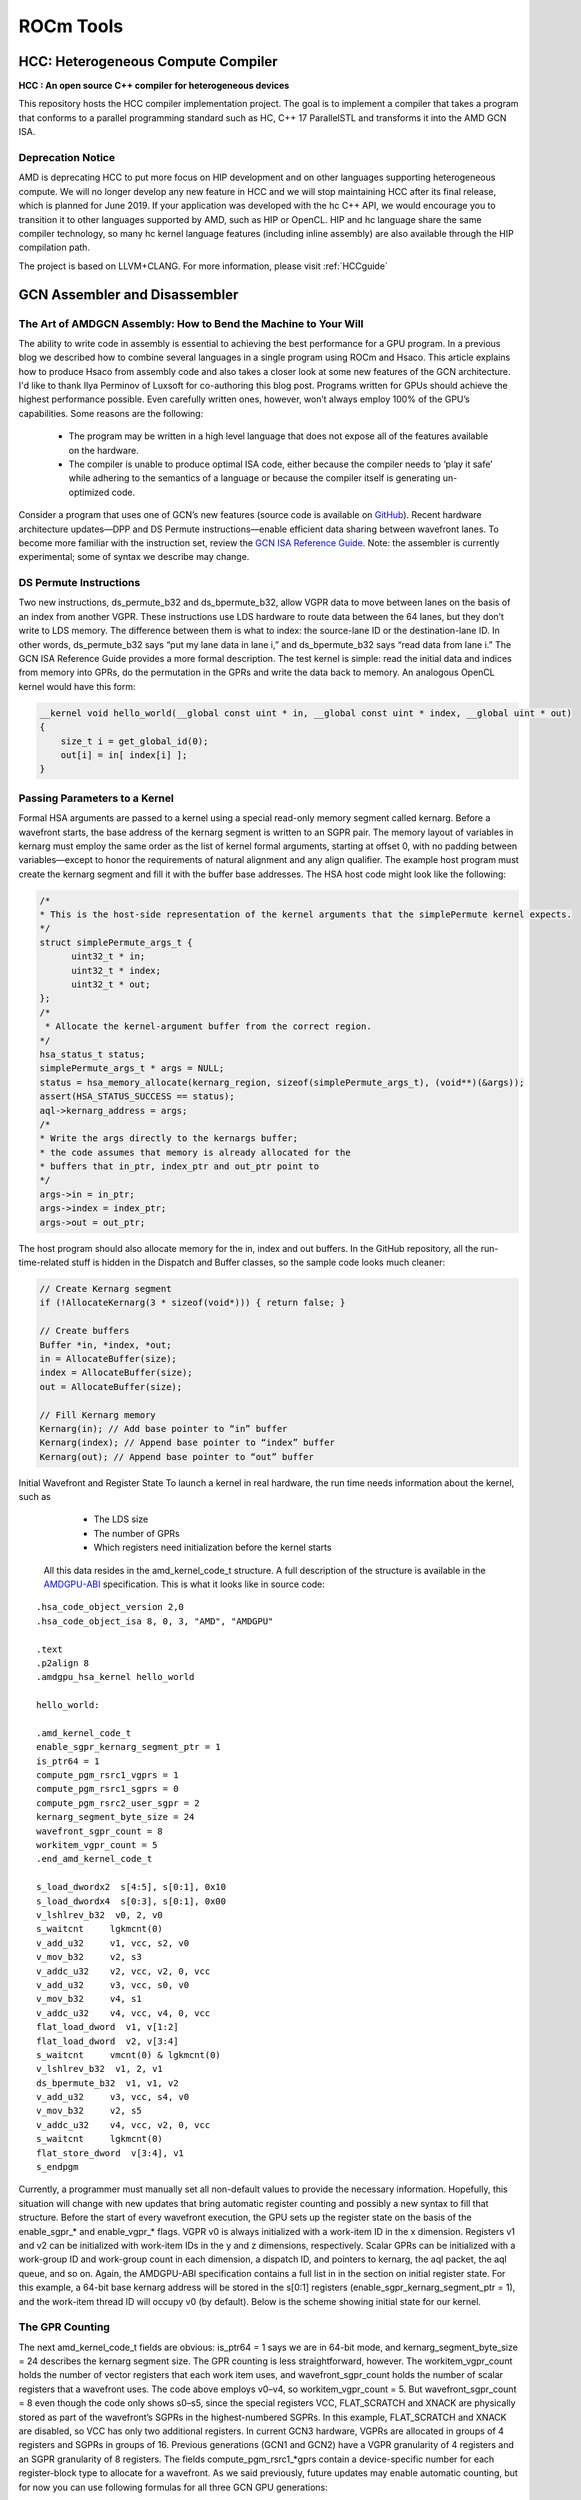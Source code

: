 ﻿
.. _ROCm-Tools:

=====================
ROCm Tools
=====================

HCC: Heterogeneous Compute Compiler
=====================================

**HCC : An open source C++ compiler for heterogeneous devices**

This repository hosts the HCC compiler implementation project. The goal is to implement a compiler that takes a program that conforms to a parallel programming standard such as HC, C++ 17 ParallelSTL and transforms it into the AMD GCN ISA.

Deprecation Notice
*******************

AMD is deprecating HCC to put more focus on HIP development and on other languages supporting heterogeneous compute. We will no longer develop any new feature in HCC and we will stop maintaining HCC after its final release, which is planned for June 2019. If your application was developed with the hc C++ API, we would encourage you to transition it to other languages supported by AMD, such as HIP or OpenCL. HIP and hc language share the same compiler technology, so many hc kernel language features (including inline assembly) are also available through the HIP compilation path.

The project is based on LLVM+CLANG. For more information, please visit :ref:`HCCguide`

GCN Assembler and Disassembler
==============================

The Art of AMDGCN Assembly: How to Bend the Machine to Your Will
*****************************************************************
The ability to write code in assembly is essential to achieving the best performance for a GPU program. In a previous blog we described how to combine several languages in a single program using ROCm and Hsaco. This article explains how to produce Hsaco from assembly code and also takes a closer look at some new features of the GCN architecture. I'd like to thank Ilya Perminov of Luxsoft for co-authoring this blog post. Programs written for GPUs should achieve the highest performance possible. Even carefully written ones, however, won’t always employ 100% of the GPU’s capabilities. Some reasons are the following:

 * The program may be written in a high level language that does not expose all of the features available on the hardware.
 * The compiler is unable to produce optimal ISA code, either because the compiler needs to ‘play it safe’ while adhering to the     	semantics of a language or because the compiler itself is generating un-optimized code.

Consider a program that uses one of GCN’s new features (source code is available on `GitHub <https://github.com/RadeonOpenCompute/LLVM-AMDGPU-Assembler-Extra>`_). Recent hardware architecture updates—DPP and DS Permute instructions—enable efficient data sharing between wavefront lanes. To become more familiar with the instruction set, review the `GCN ISA Reference Guide <https://github.com/olvaffe/gpu-docs/blob/master/amd-open-gpu-docs/AMD_GCN3_Instruction_Set_Architecture.pdf>`_. Note: the assembler is currently experimental; some of syntax we describe may change.

DS Permute Instructions
**************************
Two new instructions, ds_permute_b32 and ds_bpermute_b32, allow VGPR data to move between lanes on the basis of an index from another VGPR. These instructions use LDS hardware to route data between the 64 lanes, but they don’t write to LDS memory. The difference between them is what to index: the source-lane ID or the destination-lane ID. In other words, ds_permute_b32 says “put my lane data in lane i,” and ds_bpermute_b32 says “read data from lane i.” The GCN ISA Reference Guide provides a more formal description. The test kernel is simple: read the initial data and indices from memory into GPRs, do the permutation in the GPRs and write the data back to memory. An analogous OpenCL kernel would have this form:

.. code:: cpp

  __kernel void hello_world(__global const uint * in, __global const uint * index, __global uint * out)
  {
      size_t i = get_global_id(0);
      out[i] = in[ index[i] ];
  }

Passing Parameters to a Kernel
*******************************
Formal HSA arguments are passed to a kernel using a special read-only memory segment called kernarg. Before a wavefront starts, the base address of the kernarg segment is written to an SGPR pair. The memory layout of variables in kernarg must employ the same order as the list of kernel formal arguments, starting at offset 0, with no padding between variables—except to honor the requirements of natural alignment and any align qualifier. The example host program must create the kernarg segment and fill it with the buffer base addresses. The HSA host code might look like the following:

.. code:: cpp

  /*
  * This is the host-side representation of the kernel arguments that the simplePermute kernel expects.
  */
  struct simplePermute_args_t {
	uint32_t * in;
	uint32_t * index;
	uint32_t * out;
  };
  /*
   * Allocate the kernel-argument buffer from the correct region.
  */
  hsa_status_t status;
  simplePermute_args_t * args = NULL;
  status = hsa_memory_allocate(kernarg_region, sizeof(simplePermute_args_t), (void**)(&args));
  assert(HSA_STATUS_SUCCESS == status);
  aql->kernarg_address = args;
  /*
  * Write the args directly to the kernargs buffer;
  * the code assumes that memory is already allocated for the
  * buffers that in_ptr, index_ptr and out_ptr point to
  */
  args->in = in_ptr;
  args->index = index_ptr;
  args->out = out_ptr;

The host program should also allocate memory for the in, index and out buffers. In the GitHub repository, all the run-time-related  stuff is hidden in the Dispatch and Buffer classes, so the sample code looks much cleaner:

.. code:: cpp

  // Create Kernarg segment
  if (!AllocateKernarg(3 * sizeof(void*))) { return false; }

  // Create buffers
  Buffer *in, *index, *out;
  in = AllocateBuffer(size);
  index = AllocateBuffer(size);
  out = AllocateBuffer(size);

  // Fill Kernarg memory
  Kernarg(in); // Add base pointer to “in” buffer
  Kernarg(index); // Append base pointer to “index” buffer
  Kernarg(out); // Append base pointer to “out” buffer

Initial Wavefront and Register State To launch a kernel in real hardware, the run time needs information about the kernel, such as

   * The LDS size
   * The number of GPRs
   * Which registers need initialization before the kernel starts

  All this data resides in the amd_kernel_code_t structure. A full description of the structure is available in the `AMDGPU-ABI <http://rocm-documentation.readthedocs.io/en/latest/ROCm_Compiler_SDK/ROCm-Codeobj-format.html?highlight=finalizer>`_       	specification. This is what it looks like in source code:

::

   .hsa_code_object_version 2,0
   .hsa_code_object_isa 8, 0, 3, "AMD", "AMDGPU"

   .text
   .p2align 8
   .amdgpu_hsa_kernel hello_world

   hello_world:

   .amd_kernel_code_t
   enable_sgpr_kernarg_segment_ptr = 1
   is_ptr64 = 1
   compute_pgm_rsrc1_vgprs = 1
   compute_pgm_rsrc1_sgprs = 0
   compute_pgm_rsrc2_user_sgpr = 2
   kernarg_segment_byte_size = 24
   wavefront_sgpr_count = 8
   workitem_vgpr_count = 5
   .end_amd_kernel_code_t

   s_load_dwordx2  s[4:5], s[0:1], 0x10
   s_load_dwordx4  s[0:3], s[0:1], 0x00
   v_lshlrev_b32  v0, 2, v0
   s_waitcnt     lgkmcnt(0)
   v_add_u32     v1, vcc, s2, v0
   v_mov_b32     v2, s3
   v_addc_u32    v2, vcc, v2, 0, vcc
   v_add_u32     v3, vcc, s0, v0
   v_mov_b32     v4, s1
   v_addc_u32    v4, vcc, v4, 0, vcc
   flat_load_dword  v1, v[1:2]
   flat_load_dword  v2, v[3:4]
   s_waitcnt     vmcnt(0) & lgkmcnt(0)
   v_lshlrev_b32  v1, 2, v1
   ds_bpermute_b32  v1, v1, v2
   v_add_u32     v3, vcc, s4, v0
   v_mov_b32     v2, s5
   v_addc_u32    v4, vcc, v2, 0, vcc
   s_waitcnt     lgkmcnt(0)
   flat_store_dword  v[3:4], v1
   s_endpgm

Currently, a programmer must manually set all non-default values to provide the necessary information. Hopefully, this situation will change with new updates that bring automatic register counting and possibly a new syntax to fill that structure. Before the start of every wavefront execution, the GPU sets up the register state on the basis of the enable_sgpr_* and enable_vgpr_* flags. VGPR v0 is always initialized with a work-item ID in the x dimension. Registers v1 and v2 can be initialized with work-item IDs in the y and z dimensions, respectively. Scalar GPRs can be initialized with a work-group ID and work-group count in each dimension, a dispatch ID, and pointers to kernarg, the aql packet, the aql queue, and so on. Again, the AMDGPU-ABI specification contains a full list in in the section on initial register state. For this example, a 64-bit base kernarg address will be stored in the s[0:1] registers (enable_sgpr_kernarg_segment_ptr = 1), and the work-item thread ID will occupy v0 (by default). Below is the scheme showing initial state for our kernel. 


.. image:: initial_state-768x387.png


The GPR Counting
******************
The next amd_kernel_code_t fields are obvious: is_ptr64 = 1 says we are in 64-bit mode, and kernarg_segment_byte_size = 24 describes the kernarg segment size. The GPR counting is less straightforward, however. The workitem_vgpr_count holds the number of vector registers that each work item uses, and wavefront_sgpr_count holds the number of scalar registers that a wavefront uses. The code above employs v0–v4, so workitem_vgpr_count = 5. But wavefront_sgpr_count = 8 even though the code only shows s0–s5, since the special registers VCC, FLAT_SCRATCH and XNACK are physically stored as part of the wavefront’s SGPRs in the highest-numbered SGPRs. In this example, FLAT_SCRATCH and XNACK are disabled, so VCC has only two additional registers. In current GCN3 hardware, VGPRs are allocated in groups of 4 registers and SGPRs in groups of 16. Previous generations (GCN1 and GCN2) have a VGPR granularity of 4 registers and an SGPR granularity of 8 registers. The fields compute_pgm_rsrc1_*gprs contain a device-specific number for each register-block type to allocate for a wavefront. As we said previously, future updates may enable automatic counting, but for now you can use following formulas for all three GCN GPU generations:

::

  compute_pgm_rsrc1_vgprs = (workitem_vgpr_count-1)/4

  compute_pgm_rsrc1_sgprs = (wavefront_sgpr_count-1)/8

Now consider the corresponding assembly:

::

  // initial state:
  //   s[0:1] - kernarg base address
  //   v0 - workitem id

  s_load_dwordx2  s[4:5], s[0:1], 0x10  // load out_ptr into s[4:5] from kernarg
  s_load_dwordx4  s[0:3], s[0:1], 0x00  // load in_ptr into s[0:1] and index_ptr into s[2:3] from kernarg
  v_lshlrev_b32  v0, 2, v0              // v0 *= 4;
  s_waitcnt     lgkmcnt(0)              // wait for memory reads to finish

  // compute address of corresponding element of index buffer
  // i.e. v[1:2] = &index[workitem_id]
  v_add_u32     v1, vcc, s2, v0
  v_mov_b32     v2, s3
  v_addc_u32    v2, vcc, v2, 0, vcc

  // compute address of corresponding element of in buffer
  // i.e. v[3:4] = &in[workitem_id]
  v_add_u32     v3, vcc, s0, v0
  v_mov_b32     v4, s1
  v_addc_u32    v4, vcc, v4, 0, vcc

  flat_load_dword  v1, v[1:2] // load index[workitem_id] into v1
  flat_load_dword  v2, v[3:4] // load in[workitem_id] into v2
  s_waitcnt     vmcnt(0) & lgkmcnt(0) // wait for memory reads to finish

  // v1 *= 4; ds_bpermute_b32 uses byte offset and registers are dwords
  v_lshlrev_b32  v1, 2, v1

  // perform permutation
  // temp[thread_id] = v2
  // v1 = temp[v1]
  // effectively we got v1 = in[index[thread_id]]
  ds_bpermute_b32  v1, v1, v2

  // compute address of corresponding element of out buffer
  // i.e. v[3:4] = &out[workitem_id]
  v_add_u32     v3, vcc, s4, v0
  v_mov_b32     v2, s5
  v_addc_u32    v4, vcc, v2, 0, vcc

  s_waitcnt     lgkmcnt(0) // wait for permutation to finish

  // store final value in out buffer, i.e. out[workitem_id] = v1
  flat_store_dword  v[3:4], v1

  s_endpgm

Compiling GCN ASM Kernel Into Hsaco
**************************************
The next step is to produce a Hsaco from the ASM source. LLVM has added support for the AMDGCN assembler, so you can use Clang to do all the necessary magic:

.. code:: sh

  clang -x assembler -target amdgcn--amdhsa -mcpu=fiji -c -o test.o asm_source.s

  clang -target amdgcn--amdhsa test.o -o test.co

The first command assembles an object file from the assembly source, and the second one links everything (you could have multiple source files) into a Hsaco. Now, you can load and run kernels from that Hsaco in a program. The `GitHub examples <https://github.com/RadeonOpenCompute/LLVM-AMDGPU-Assembler-Extra>`_ use Cmake to automatically compile ASM sources. In a future post we will cover DPP, another GCN cross-lane feature that allows vector instructions to grab operands from a neighboring lane.



GCN Assembler Tools
====================

Overview
********
This repository contains the following useful items related to AMDGPU ISA assembler:

   * amdphdrs: utility to convert ELF produced by llvm-mc into AMD Code Object (v1)
   * examples/asm-kernel: example of AMDGPU kernel code
   * examples/gfx8/ds_bpermute: transfer data between lanes in a wavefront with ds_bpermute_b32
   * examples/gfx8/dpp_reduce: calculate prefix sum in a wavefront with DPP instructions
   * examples/gfx8/s_memrealtime: use s_memrealtime instruction to create a delay
   * examples/gfx8/s_memrealtime_inline: inline assembly in OpenCL kernel version of s_memrealtime
   * examples/api/assemble: use LLVM API to assemble a kernel
   * examples/api/disassemble: use LLVM API to disassemble a stream of instructions
   * bin/sp3_to_mc.pl: script to convert some AMD sp3 legacy assembler syntax into LLVM MC
   * examples/sp3: examples of sp3 convertable code

At the time of this writing (February 2016), LLVM trunk build and latest ROCR runtime is needed.

LLVM trunk (May or later) now uses lld as linker and produces AMD Code Object (v2).

Building
*********
Top-level CMakeLists.txt is provided to build everything included. The following CMake variables should be set:

   * HSA_DIR (default /opt/hsa/bin): path to ROCR Runtime
   * LLVM_DIR: path to LLVM build directory

To build everything, create build directory and run cmake and make:

.. code:: sh

  mkdir build
  cd build
  cmake -DLLVM_DIR=/srv/git/llvm.git/build ..
  make

Examples that require clang will only be built if clang is built as part of llvm.

Use cases
**********
**Assembling to code object with llvm-mc from command line**

The following llvm-mc command line produces ELF object asm.o from assembly source asm.s:

.. code:: sh

  llvm-mc -arch=amdgcn -mcpu=fiji -filetype=obj -o asm.o asm.s

**Assembling to raw instruction stream with llvm-mc from command line**

It is possible to extract contents of .text section after assembling to code object:

.. code:: sh

  llvm-mc -arch=amdgcn -mcpu=fiji -filetype=obj -o asm.o asm.s
  objdump -h asm.o | grep .text | awk '{print "dd if='asm.o' of='asm' bs=1 count=$[0x" $3 "] skip=$[0x" $6 "]"}' | bash

**Disassembling code object from command line**

The following command line may be used to dump contents of code object:

.. code:: sh

  llvm-objdump -disassemble -mcpu=fiji asm.o

This includes text disassembly of .text section.

**Disassembling raw instruction stream from command line**

The following command line may be used to disassemble raw instruction stream (without ELF structure):

.. code:: sh

  hexdump -v -e '/1 "0x%02X "' asm | llvm-mc -arch=amdgcn -mcpu=fiji -disassemble

Here, hexdump is used to display contents of file in hexadecimal (0x.. form) which is then consumed by llvm-mc.

Assembling source into code object using LLVM API
**************************************************
Refer to examples/api/assemble.

Disassembling instruction stream using LLVM API
**************************************************
Refer to examples/api/disassemble.

**Using amdphdrs**

Note that normally standard lld and Code Object version 2 should be used which is closer to standard ELF format.

amdphdrs (now obsolete) is complimentary utility that can be used to produce AMDGPU Code Object version 1.
For example, given assembly source in asm.s, the following will assemble it and link using amdphdrs:

.. code:: sh

  llvm-mc -arch=amdgcn -mcpu=fiji -filetype=obj -o asm.o asm.s
  andphdrs asm.o asm.co

Differences between LLVM AMDGPU Assembler and AMD SP3 assembler
****************************************************************
**Macro support**

SP3 supports proprietary set of macros/tools. sp3_to_mc.pl script attempts to translate them into GAS syntax understood by llvm-mc.
flat_atomic_cmpswap instruction has 32-bit destination

LLVM AMDGPU:

::

  flat_atomic_cmpswap v7, v[9:10], v[7:8]

SP3:

::

  flat_atomic_cmpswap v[7:8], v[9:10], v[7:8]

Atomic instructions that return value should have glc flag explicitly

LLVM AMDGPU:

::

  flat_atomic_swap_x2 v[0:1], v[0:1], v[2:3] glc

SP3:

::

  flat_atomic_swap_x2 v[0:1], v[0:1], v[2:3]

References
***********
   *  `LLVM Use Guide for AMDGPU Back-End <http://llvm.org/docs/AMDGPUUsage.html>`_
   *  AMD ISA Documents
       *  `AMD GCN3 Instruction Set Architecture (2016) <http://developer.amd.com/wordpress/media/2013/12/AMD_GCN3_Instruction_Set_Architecture_rev1.1.pdf>`_
       *  `AMD_Southern_Islands_Instruction_Set_Architecture <https://developer.amd.com/wordpress/media/2012/12/AMD_Southern_Islands_Instruction_Set_Architecture.pdf>`_

rocprof
=======

1. Overview
***********

| The rocProf is a command line tool implemented on the top of
  rocProfiler and rocTracer APIs. Source code for rocProf may be found
  here: GitHub:
  `https://github.com/ROCm-Developer-Tools/rocprofiler/blob/amd-master/bin/rocprof <https://github.com/ROCm-Developer-Tools/rocprofiler/blob/amd-master/bin/rocprof>`__
| This command line tool is implemented as a script which is setting up
  the environment for attaching the profiler and then run the provided
  application command line. The tool uses two profiling plugins loaded
  by ROC runtime and based on rocProfiler and rocTracer for collecting
  metrics/counters, HW traces and runtime API/activity traces. The tool
  consumes an input XML or text file with counters list or trace
  parameters and provides output profiling data and statistics in
  various formats as text, CSV and JSON traces. Google Chrome tracing
  can be used to visualize the JSON traces with runtime API/activity
  timelines and per kernel counters data.

2. Profiling Modes
******************

‘rocprof’ can be used for GPU profiling using HW counters and
application tracing

2.1. GPU profiling
******************

GPU profiling is controlled with input file which defines a list of
metrics/counters and a profiling scope. An input file is provided using
option ‘-i ’. Output CSV file with a line per submitted kernel is
generated. Each line has kernel name, kernel parameters and counter
values. By option ‘—stats’ the kernel execution stats can be generated
in CSV format. Currently profiling has limitation of serializing
submitted kernels. An example of input file:

::

      # Perf counters group 1
      pmc : Wavefronts VALUInsts SALUInsts SFetchInsts
      # Perf counters group 2
      pmc : TCC_HIT[0], TCC_MISS[0]
      # Filter by dispatches range, GPU index and kernel names
      # supported range formats: "3:9", "3:", "3"
      range: 1 : 4
      gpu: 0 1 2 3
      kernel: simple Pass1 simpleConvolutionPass2

An example of profiling command line for ‘MatrixTranspose’ application

::

   $ rocprof -i input.txt MatrixTranspose
   RPL: on '191018_011134' from '/…./rocprofiler_pkg' in '/…./MatrixTranspose'
   RPL: profiling '"./MatrixTranspose"'
   RPL: input file 'input.txt'
   RPL: output dir '/tmp/rpl_data_191018_011134_9695'
   RPL: result dir '/tmp/rpl_data_191018_011134_9695/input0_results_191018_011134'
   ROCProfiler: rc-file '/…./rpl_rc.xml'
   ROCProfiler: input from "/tmp/rpl_data_191018_011134_9695/input0.xml"
     gpu_index =
     kernel =
     range =
     4 metrics
       L2CacheHit, VFetchInsts, VWriteInsts, MemUnitStalled
     0 traces
   Device name Ellesmere [Radeon RX 470/480/570/570X/580/580X]
   PASSED!

   ROCPRofiler: 1 contexts collected, output directory /tmp/rpl_data_191018_011134_9695/input0_results_191018_011134
   RPL: '/…./MatrixTranspose/input.csv' is generated

**2.1.1. Counters and metrics**

There are two profiling features, metrics and traces. Hardware
performance counters are treated as the basic metrics and the formulas
can be defined for derived metrics. Counters and metrics can be
dynamically configured using XML configuration files with counters and
metrics tables:

 - Counters table entry, basic metric: counter name, block name, event
   id
 - Derived metrics table entry: metric name, an expression for
   calculation the metric from the counters

Metrics XML File Example:

::

   <gfx8>
       <metric name=L1_CYCLES_COUNTER block=L1 event=0 descr=”L1 cache cycles”></metric>
       <metric name=L1_MISS_COUNTER block=L1 event=33 descr=”L1 cache misses”></metric>
       . . .
   </gfx8>

   <gfx9>
       . . .
   </gfx9>

   <global>
     <metric
       name=L1_MISS_RATIO
       expr=L1_CYCLES_COUNT/L1_MISS_COUNTER
       descry=”L1 miss rate metric”
     ></metric>
   </global>

**2.1.1.1. Metrics query**

Available counters and metrics can be queried by options ‘—list-basic’
for counters and ‘—list-derived’ for derived metrics. The output for
counters indicates number of block instances and number of block counter
registers. The output for derived metrics prints the metrics
expressions. Examples:

::

   $ rocprof --list-basic
   RPL: on '191018_014450' from '/opt/rocm/rocprofiler' in '/…./MatrixTranspose'
   ROCProfiler: rc-file '/…./rpl_rc.xml'
   Basic HW counters:
     gpu-agent0 : GRBM_COUNT : Tie High - Count Number of Clocks
         block GRBM has 2 counters
     gpu-agent0 : GRBM_GUI_ACTIVE : The GUI is Active
         block GRBM has 2 counters
         . . .
     gpu-agent0 : TCC_HIT[0-15] : Number of cache hits.
         block TCC has 4 counters
     gpu-agent0 : TCC_MISS[0-15] : Number of cache misses. UC reads count as misses.
         block TCC has 4 counters
         . . .

   $ rocprof --list-derived
   RPL: on '191018_015911' from '/opt/rocm/rocprofiler' in '/home/evgeny/work/BUILD/0_MatrixTranspose'
   ROCProfiler: rc-file '/home/evgeny/rpl_rc.xml'
   Derived metrics:
     gpu-agent0 : TCC_HIT_sum : Number of cache hits. Sum over TCC instances.
         TCC_HIT_sum = sum(TCC_HIT,16)
     gpu-agent0 : TCC_MISS_sum : Number of cache misses. Sum over TCC instances.
         TCC_MISS_sum = sum(TCC_MISS,16)
     gpu-agent0 : TCC_MC_RDREQ_sum : Number of 32-byte reads. Sum over TCC instaces.
         TCC_MC_RDREQ_sum = sum(TCC_MC_RDREQ,16)
       . . .

**2.1.1.2. Metrics collecting**

Counters and metrics accumulated per kernel can be collected using input
file with a list of metrics, see an example in 2.1. Currently profiling
has limitation of serializing submitted kernels. The number of counters
which can be dumped by one run is limited by GPU HW by number of counter
registers per block. The number of counters can be different for
different blocks and can be queried, see 2.1.1.1.

**2.1.1.2.1. Blocks instancing**

GPU blocks are implemented as several identical instances. To dump
counters of specific instance square brackets can be used, see an
example in 2.1. The number of block instances can be queried, see
2.1.1.1.

**2.1.1.2.2. HW limitations**

The number of counters which can be dumped by one run is limited by GPU
HW by number of counter registers per block. The number of counters can
be different for different blocks and can be queried, see 2.1.1.1.

 - Metrics groups

To dump a list of metrics exceeding HW limitations the metrics list can
be split on groups. The tool supports automatic splitting on optimal
metric groups:

::

   $ rocprof -i input.txt ./MatrixTranspose
   RPL: on '191018_032645' from '/opt/rocm/rocprofiler' in '/…./MatrixTranspose'
   RPL: profiling './MatrixTranspose'
   RPL: input file 'input.txt'
   RPL: output dir '/tmp/rpl_data_191018_032645_12106'
   RPL: result dir '/tmp/rpl_data_191018_032645_12106/input0_results_191018_032645'
   ROCProfiler: rc-file '/…./rpl_rc.xml'
   ROCProfiler: input from "/tmp/rpl_data_191018_032645_12106/input0.xml"
     gpu_index =
     kernel =
     range =
     20 metrics
       Wavefronts, VALUInsts, SALUInsts, SFetchInsts, FlatVMemInsts, LDSInsts, FlatLDSInsts, GDSInsts, VALUUtilization, FetchSize, WriteSize, L2CacheHit, VWriteInsts, GPUBusy, VALUBusy, SALUBusy, MemUnitStalled, WriteUnitStalled, LDSBankConflict, MemUnitBusy
     0 traces
   Device name Ellesmere [Radeon RX 470/480/570/570X/580/580X]

   Input metrics out of HW limit. Proposed metrics group set:
    group1: L2CacheHit VWriteInsts MemUnitStalled WriteUnitStalled MemUnitBusy FetchSize FlatVMemInsts LDSInsts VALUInsts SALUInsts SFetchInsts FlatLDSInsts GPUBusy Wavefronts
    group2: WriteSize GDSInsts VALUUtilization VALUBusy SALUBusy LDSBankConflict

   ERROR: rocprofiler_open(), Construct(), Metrics list exceeds HW limits

   Aborted (core dumped)
   Error found, profiling aborted.

________________________________

 - Collecting with multiple runs

To collect several metric groups a full application replay is used by
defining several ‘pmc:’ lines in the input file, see 2.1.


2.2. Application tracing
************************

Supported application tracing includes runtime API and GPU activity
tracing’ Supported runtimes are: ROCr (HSA API) and HIP Supported GPU
activity: kernel execution, async memory copy, barrier packets. The
trace is generated in JSON format compatible with Chrome tracing. The
trace consists of several sections with timelines for API trace per
thread and GPU activity. The timelines events show event name and
parameters. Supported options: ‘—hsa-trace’, ‘—hip-trace’, ‘—sys-trace’,
where ‘sys trace’ is for HIP and HSA combined trace.

**2.2.1. HIP runtime trace**

The trace is generated by option ‘—hip-trace’ and includes HIP API
timelines and GPU activity at the runtime level.

**2.2.2. ROCr runtime trace**

The trace is generated by option ‘—hsa-trace’ and includes ROCr API
timelines and GPU activity at AQL queue level. Also, can provide
counters per kernel.

**2.2.3. KFD driver trace**

Is planned to include Thunk API trace and memory allocations/migration
tracing.

**2.2.4. Code annotation**

Support for application code annotation. Start/stop API is supported to
programmatically control the profiling. A ‘roctx’ library provides
annotation API. Annotation is visualized in JSON trace as a separate
"Markers and Ranges" timeline section.

**2.2.4.1. Start/stop API**

::

   // Tracing start API
   void roctracer_start();

   // Tracing stop API
   void roctracer_stop();

**2.2.4.2. rocTX basic markers API**

::

   // A marker created by given ASCII message
   void roctxMark(const char* message);

   // Returns the 0 based level of a nested range being started by given message associated to this range.
   // A negative value is returned on the error.
   int roctxRangePush(const char* message);

   // Marks the end of a nested range.
   // Returns the 0 based level the range.
   // A negative value is returned on the error.
   int roctxRangePop();

**2.3. Multiple GPUs profiling**

The profiler supports multiple GPU’s profiling and provide GPI id for
counters and kernels data in CSV output file. Also, GPU id is indicating
for respective GPU activity timeline in JSON trace.

3. Profiling control
********************

Profiling can be controlled by specifying a profiling scope, by
filtering trace events and specifying interesting time intervals.

3.1. Profiling scope
********************

Counters profiling scope can be specified by GPU id list, kernel name
substrings list and dispatch range. Supported range formats examples:
"3:9", "3:", "3". You can see an example of input file in 2.1.

3.2. Tracing control
********************

Tracing can be filtered by events names using profiler input file and by
enabling interesting time intervals by command line option.

**3.2.1. Filtering traced APIs**

A list of traced API names can be specified in profiler input file. An
example of input file line for ROCr runtime trace (HAS API): hsa:
hsa_queue_create hsa_amd_memory_pool_allocate

**3.2.2. Tracing time period**

Trace can be dumped periodically with initial delay, dumping period
length and rate:

::

   --trace-period <dealy:length:rate>

3.3. Concurrent kernels
***********************

Currently concurrent kernels profiling is not supported which is a
planned feature. Kernels are serialized.

3.4. Multi-processes profiling
******************************

Multi-processes profiling is not currently supported.

3.5. Errors logging
*******************

Profiler errors are logged to global logs:

::

   /tmp/aql_profile_log.txt
   /tmp/rocprofiler_log.txt
   /tmp/roctracer_log.txt

4. 3rd party visualization tools
********************************

‘rocprof’ is producing JSON trace compatible with Chrome Tracing, which
is an internal trace visualization tool in Google Chrome.

4.1. Chrome tracing
*******************

Good review can be found by the link:
`https://aras-p.info/blog/2017/01/23/Chrome-Tracing-as-Profiler-Frontend/ <https://aras-p.info/blog/2017/01/23/Chrome-Tracing-as-Profiler-Frontend/>`__

5. Command line options
***********************

The command line options can be printed with option ‘-h’:

::

   $ rocprof -h
   RPL: on '191018_023018' from '/opt/rocm/rocprofiler' in '/…./MatrixTranspose'
   ROCm Profiling Library (RPL) run script, a part of ROCprofiler library package.
   Full path: /opt/rocm/rocprofiler/bin/rocprof
   Metrics definition: /opt/rocm/rocprofiler/lib/metrics.xml

   Usage:
     rocprof [-h] [--list-basic] [--list-derived] [-i <input .txt/.xml file>] [-o <output CSV file>] <app command line>

   Options:
     -h - this help
     --verbose - verbose mode, dumping all base counters used in the input metrics
     --list-basic - to print the list of basic HW counters
     --list-derived - to print the list of derived metrics with formulas

     -i <.txt|.xml file> - input file
         Input file .txt format, automatically rerun application for every pmc line:

           # Perf counters group 1
           pmc : Wavefronts VALUInsts SALUInsts SFetchInsts FlatVMemInsts LDSInsts FlatLDSInsts GDSInsts VALUUtilization FetchSize
           # Perf counters group 2
           pmc : WriteSize L2CacheHit
           # Filter by dispatches range, GPU index and kernel names
           # supported range formats: "3:9", "3:", "3"
           range: 1 : 4
           gpu: 0 1 2 3
           kernel: simple Pass1 simpleConvolutionPass2

         Input file .xml format, for single profiling run:

           # Metrics list definition, also the form "<block-name>:<event-id>" can be used
           # All defined metrics can be found in the 'metrics.xml'
           # There are basic metrics for raw HW counters and high-level metrics for derived counters
           <metric name=SQ:4,SQ_WAVES,VFetchInsts
           ></metric>

           # Filter by dispatches range, GPU index and kernel names
           <metric
             # range formats: "3:9", "3:", "3"
             range=""
             # list of gpu indexes "0,1,2,3"
             gpu_index=""
             # list of matched sub-strings "Simple1,Conv1,SimpleConvolution"
             kernel=""
           ></metric>

     -o <output file> - output CSV file [<input file base>.csv]
     -d <data directory> - directory where profiler store profiling data including traces [/tmp]
         The data directory is renoving autonatically if the directory is matching the temporary one, which is the default.
     -t <temporary directory> - to change the temporary directory [/tmp]
         By changing the temporary directory you can prevent removing the profiling data from /tmp or enable removing from not '/tmp' directory.

     --basenames <on|off> - to turn on/off truncating of the kernel full function names till the base ones [off]
     --timestamp <on|off> - to turn on/off the kernel disoatches timestamps, dispatch/begin/end/complete [off]
     --ctx-wait <on|off> - to wait for outstanding contexts on profiler exit [on]
     --ctx-limit <max number> - maximum number of outstanding contexts [0 - unlimited]
     --heartbeat <rate sec> - to print progress heartbeats [0 - disabled]

     --stats - generating kernel execution stats, file <output name>.stats.csv
     --hsa-trace - to trace HSA, generates API execution stats and JSON file chrome-tracing compatible
     --hip-trace - to trace HIP, generates API execution stats and JSON file chrome-tracing compatible
     --sys-trace - to trace HIP/HSA APIs and GPU activity, generates stats and JSON trace chrome-tracing compatible
       Generated files: <output name>.hsa_stats.txt <output name>.json
       Traced API list can be set by input .txt or .xml files.
       Input .txt:
         hsa: hsa_queue_create hsa_amd_memory_pool_allocate
       Input .xml:
         <trace name="HSA">
           <parameters list="hsa_queue_create, hsa_amd_memory_pool_allocate">
           </parameters>
         </trace>

     --trace-period <dealy:length:rate> - to enable trace with initial delay, with periodic sample length and rate
       Supported time formats: <number(m|s|ms|us)>

   Configuration file:
     You can set your parameters defaults preferences in the configuration file 'rpl_rc.xml'. The search path sequence: .:/home/evgeny:<package path>
     First the configuration file is looking in the current directory, then in your home, and then in the package directory.
     Configurable options: 'basenames', 'timestamp', 'ctx-limit', 'heartbeat'.
     An example of 'rpl_rc.xml':
       <defaults
         basenames=off
         timestamp=off
         ctx-limit=0
         heartbeat=0
       ></defaults> 

6. Publicly available counters and metrics
******************************************

The following counters are publicly available for commercially available
VEGA10/20 GPUs.

Counters:

::

   •   GRBM_COUNT : Tie High - Count Number of Clocks
   •   GRBM_GUI_ACTIVE : The GUI is Active
   •   SQ_WAVES : Count number of waves sent to SQs. (per-simd, emulated, global)
   •   SQ_INSTS_VALU : Number of VALU instructions issued. (per-simd, emulated)
   •   SQ_INSTS_VMEM_WR : Number of VMEM write instructions issued (including FLAT). (per-simd, emulated)
   •   SQ_INSTS_VMEM_RD : Number of VMEM read instructions issued (including FLAT). (per-simd, emulated)
   •   SQ_INSTS_SALU : Number of SALU instructions issued. (per-simd, emulated)
   •   SQ_INSTS_SMEM : Number of SMEM instructions issued. (per-simd, emulated)
   •   SQ_INSTS_FLAT : Number of FLAT instructions issued. (per-simd, emulated)
   •   SQ_INSTS_FLAT_LDS_ONLY : Number of FLAT instructions issued that read/wrote only from/to LDS (only works if EARLY_TA_DONE is enabled). (per-simd, emulated)
   •   SQ_INSTS_LDS : Number of LDS instructions issued (including FLAT). (per-simd, emulated)
   •   SQ_INSTS_GDS : Number of GDS instructions issued. (per-simd, emulated)
   •   SQ_WAIT_INST_LDS : Number of wave-cycles spent waiting for LDS instruction issue. In units of 4 cycles. (per-simd, nondeterministic)
   •   SQ_ACTIVE_INST_VALU : regspec 71? Number of cycles the SQ instruction arbiter is working on a VALU instruction. (per-simd, nondeterministic)
   •   SQ_INST_CYCLES_SALU : Number of cycles needed to execute non-memory read scalar operations. (per-simd, emulated)
   •   SQ_THREAD_CYCLES_VALU : Number of thread-cycles used to execute VALU operations (similar to INST_CYCLES_VALU but multiplied by # of active threads). (per-simd)
   •   SQ_LDS_BANK_CONFLICT : Number of cycles LDS is stalled by bank conflicts. (emulated)
   •   TA_TA_BUSY[0-15] : TA block is busy. Perf_Windowing not supported for this counter.
   •   TA_FLAT_READ_WAVEFRONTS[0-15] : Number of flat opcode reads processed by the TA.
   •   TA_FLAT_WRITE_WAVEFRONTS[0-15] : Number of flat opcode writes processed by the TA.
   •   TCC_HIT[0-15] : Number of cache hits.
   •   TCC_MISS[0-15] : Number of cache misses. UC reads count as misses.
   •   TCC_EA_WRREQ[0-15] : Number of transactions (either 32-byte or 64-byte) going over the TC_EA_wrreq interface. Atomics may travel over the same interface and are generally classified as write requests. This does not include probe commands.
   •   TCC_EA_WRREQ_64B[0-15] : Number of 64-byte transactions going (64-byte write or CMPSWAP) over the TC_EA_wrreq interface.
   •   TCC_EA_WRREQ_STALL[0-15] : Number of cycles a write request was stalled.
   •   TCC_EA_RDREQ[0-15] : Number of TCC/EA read requests (either 32-byte or 64-byte)
   •   TCC_EA_RDREQ_32B[0-15] : Number of 32-byte TCC/EA read requests
   •   TCP_TCP_TA_DATA_STALL_CYCLES[0-15] : TCP stalls TA data interface. Now Windowed.

The following derived metrics have been defined and the profiler metrics
XML specification can be found at:
`https://github.com/ROCm-Developer-Tools/rocprofiler/blob/amd-master/test/tool/metrics.xml <https://github.com/ROCm-Developer-Tools/rocprofiler/blob/amd-master/test/tool/metrics.xml>`__.

Metrics:

::

   •   TA_BUSY_avr : TA block is busy. Average over TA instances.
   •   TA_BUSY_max : TA block is busy. Max over TA instances.
   •   TA_BUSY_min : TA block is busy. Min over TA instances.
   •   TA_FLAT_READ_WAVEFRONTS_sum : Number of flat opcode reads processed by the TA. Sum over TA instances.
   •   TA_FLAT_WRITE_WAVEFRONTS_sum : Number of flat opcode writes processed by the TA. Sum over TA instances.
   •   TCC_HIT_sum : Number of cache hits. Sum over TCC instances.
   •   TCC_MISS_sum : Number of cache misses. Sum over TCC instances.
   •   TCC_EA_RDREQ_32B_sum : Number of 32-byte TCC/EA read requests. Sum over TCC instances.
   •   TCC_EA_RDREQ_sum : Number of TCC/EA read requests (either 32-byte or 64-byte). Sum over TCC instances.
   •   TCC_EA_WRREQ_sum : Number of transactions (either 32-byte or 64-byte) going over the TC_EA_wrreq interface. Sum over TCC instances.
   •   TCC_EA_WRREQ_64B_sum : Number of 64-byte transactions going (64-byte write or CMPSWAP) over the TC_EA_wrreq interface. Sum over TCC instances.
   •   TCC_WRREQ_STALL_max : Number of cycles a write request was stalled. Max over TCC instances.
   •   TCC_MC_WRREQ_sum : Number of 32-byte effective writes. Sum over TCC instaces.
   •   FETCH_SIZE : The total kilobytes fetched from the video memory. This is measured with all extra fetches and any cache or memory effects taken into account.
   •   WRITE_SIZE : The total kilobytes written to the video memory. This is measured with all extra fetches and any cache or memory effects taken into account.
   •   GPUBusy : The percentage of time GPU was busy.
   •   Wavefronts : Total wavefronts.
   •   VALUInsts : The average number of vector ALU instructions executed per work-item (affected by flow control).
   •   SALUInsts : The average number of scalar ALU instructions executed per work-item (affected by flow control).
   •   VFetchInsts : The average number of vector fetch instructions from the video memory executed per work-item (affected by flow control). Excludes FLAT instructions that fetch from video memory.
   •   SFetchInsts : The average number of scalar fetch instructions from the video memory executed per work-item (affected by flow control).
   •   VWriteInsts : The average number of vector write instructions to the video memory executed per work-item (affected by flow control). Excludes FLAT instructions that write to video memory.
   •   FlatVMemInsts : The average number of FLAT instructions that read from or write to the video memory executed per work item (affected by flow control). Includes FLAT instructions that read from or write to scratch.
   •   LDSInsts : The average number of LDS read or LDS write instructions executed per work item (affected by flow control).  Excludes FLAT instructions that read from or write to LDS.
   •   FlatLDSInsts : The average number of FLAT instructions that read or write to LDS executed per work item (affected by flow control).
   •   GDSInsts : The average number of GDS read or GDS write instructions executed per work item (affected by flow control).
   •   VALUUtilization : The percentage of active vector ALU threads in a wave. A lower number can mean either more thread divergence in a wave or that the work-group size is not a multiple of 64. Value range: 0% (bad), 100% (ideal - no thread divergence).
   •   VALUBusy : The percentage of GPUTime vector ALU instructions are processed. Value range: 0% (bad) to 100% (optimal).
   •   SALUBusy : The percentage of GPUTime scalar ALU instructions are processed. Value range: 0% (bad) to 100% (optimal).
   •   Mem32Bwrites :
   •   FetchSize : The total kilobytes fetched from the video memory. This is measured with all extra fetches and any cache or memory effects taken into account.
   •   WriteSize : The total kilobytes written to the video memory. This is measured with all extra fetches and any cache or memory effects taken into account.
   •   L2CacheHit : The percentage of fetch, write, atomic, and other instructions that hit the data in L2 cache. Value range: 0% (no hit) to 100% (optimal).
   •   MemUnitBusy : The percentage of GPUTime the memory unit is active. The result includes the stall time (MemUnitStalled). This is measured with all extra fetches and writes and any cache or memory effects taken into account. Value range: 0% to 100% (fetch-bound).
   •   MemUnitStalled : The percentage of GPUTime the memory unit is stalled. Try reducing the number or size of fetches and writes if possible. Value range: 0% (optimal) to 100% (bad).
   •   WriteUnitStalled : The percentage of GPUTime the Write unit is stalled. Value range: 0% to 100% (bad).
   •   ALUStalledByLDS : The percentage of GPUTime ALU units are stalled by the LDS input queue being full or the output queue being not ready. If there are LDS bank conflicts, reduce them. Otherwise, try reducing the number of LDS accesses if possible. Value range: 0% (optimal) to 100% (bad).
   •   LDSBankConflict : The percentage of GPUTime LDS is stalled by bank conflicts. Value range: 0% (optimal) to 100% (bad).


ROC Profiler
============

ROC profiler library. Profiling with perf-counters and derived metrics. Library supports GFX8/GFX9.

HW specific low-level performance analysis interface for profiling of GPU compute applications. The profiling includes HW performance counters with complex performance metrics.

**Metrics**

The link to profiler default metrics XML `specification <https://github.com/ROCm-Developer-Tools/rocprofiler/blob/amd-master/test/tool/metrics.xml>`_.

**Download**

To clone ROC Profiler from GitHub use the folowing command:

.. code:: sh

  git clone https://github.com/ROCm-Developer-Tools/rocprofiler

The library source tree:

   *  bin
       *  rocprof - Profiling tool run script
   *  doc - Documentation
   *  inc/rocprofiler.h - Library public API
   *  src - Library sources
       *  core - Library API sources
       *  util - Library utils sources
       *  xml - XML parser
   *  test - Library test suite
       *  tool - Profiling tool
           *  tool.cpp - tool sources
           *  metrics.xml - metrics config file
       *  ctrl - Test controll
       *  util - Test utils
       *  simple_convolution - Simple convolution test kernel

**Build**


Build environment:

.. code:: sh

  export CMAKE_PREFIX_PATH=<path to hsa-runtime includes>:<path to hsa-runtime library>
  export CMAKE_BUILD_TYPE=<debug|release> # release by default
  export CMAKE_DEBUG_TRACE=1 # to enable debug tracing


**To Build with the current installed ROCm:**


.. code:: sh

  To build and install to /opt/rocm/rocprofiler
  export CMAKE_PREFIX_PATH=/opt/rocm/include/hsa:/opt/rocm
  cd ../rocprofiler
  mkdir build
  cd build
  cmake ..
  make
  make install

**Internal 'simple_convolution' test run script:**

.. code:: sh

  cd ../rocprofiler/build
  ./run.sh

**To enable error messages logging to '/tmp/rocprofiler_log.txt':**


.. code:: sh

  export ROCPROFILER_LOG=1

**To enable verbose tracing:**

.. code:: sh

  export ROCPROFILER_TRACE=1


**Profiling utility usage**

.. code:: sh

  rocprof [-h] [--list-basic] [--list-derived] [-i <input .txt/.xml file>] [-o <output CSV file>] <app command line>

  Options:
  -h - this help
  --verbose - verbose mode, dumping all base counters used in the input metrics
  --list-basic - to print the list of basic HW counters
  --list-derived - to print the list of derived metrics with formulas

  -i <.txt|.xml file> - input file
      Input file .txt format, automatically rerun application for every pmc line:

        # Perf counters group 1
        pmc : Wavefronts VALUInsts SALUInsts SFetchInsts FlatVMemInsts LDSInsts FlatLDSInsts GDSInsts FetchSize
        # Perf counters group 2
        pmc : VALUUtilization,WriteSize L2CacheHit
        # Filter by dispatches range, GPU index and kernel names
        # supported range formats: "3:9", "3:", "3"
        range: 1 : 4
        gpu: 0 1 2 3
        kernel: simple Pass1 simpleConvolutionPass2

      Input file .xml format, for single profiling run:

        # Metrics list definition, also the form "<block-name>:<event-id>" can be used
        # All defined metrics can be found in the 'metrics.xml'
        # There are basic metrics for raw HW counters and high-level metrics for derived counters
        <metric name=SQ:4,SQ_WAVES,VFetchInsts
        ></metric>

        # Filter by dispatches range, GPU index and kernel names
        <metric
          # range formats: "3:9", "3:", "3"
          range=""
          # list of gpu indexes "0,1,2,3"
          gpu_index=""
          # list of matched sub-strings "Simple1,Conv1,SimpleConvolution"
          kernel=""
        ></metric>

  -o <output file> - output CSV file [<input file base>.csv]
    The output CSV file columns meaning in the columns order:
      Index - kernels dispatch order index
      KernelName - the dispatched kernel name
      gpu-id - GPU id the kernel was submitted to
      queue-id - the ROCm queue unique id the kernel was submitted to
      queue-index - The ROCm queue write index for the submitted AQL packet
      tid - system application thread id which submitted the kernel
      grd - the kernel's grid size
      wgr - the kernel's work group size
      lds - the kernel's LDS memory size
      scr - the kernel's scratch memory size
      vgpr - the kernel's VGPR size
      sgpr - the kernel's SGPR size
      fbar - the kernel's barriers limitation
      sig - the kernel's completion signal
      ... - The columns with the counters values per kernel dispatch
      DispatchNs/BeginNs/EndNs/CompleteNs - timestamp columns if time-stamping was enabled
      
  -d <data directory> - directory where profiler store profiling data including thread treaces [/tmp]
      The data directory is renoving autonatically if the directory is matching the temporary one, which is the default.
  -t <temporary directory> - to change the temporary directory [/tmp]
      By changing the temporary directory you can prevent removing the profiling data from /tmp or enable removing from not '/tmp' directory.

  --basenames <on|off> - to turn on/off truncating of the kernel full function names till the base ones [off]
  --timestamp <on|off> - to turn on/off the kernel dispatches timestamps, dispatch/begin/end/complete [off]
    Four kernel timestamps in nanoseconds are reported:
        DispatchNs - the time when the kernel AQL dispatch packet was written to the queue
        BeginNs - the kernel execution begin time
        EndNs - the kernel execution end time
        CompleteNs - the time when the completion signal of the AQL dispatch packet was received

  --ctx-limit <max number> - maximum number of outstanding contexts [0 - unlimited]
  --heartbeat <rate sec> - to print progress heartbeats [0 - disabled]

  --stats - generating kernel executino stats, file <output name>.stats.csv
  --hip-trace - to trace HIP, generates API execution stats/trace and JSON file viewable in chrome tracing
    'HCC_HOME' env var is required to be set to where 'hcc' is installed.
  --hsa-trace - to trace HSA, generates API execution stats/trace and JSON file viewable in chrome tracing
    Generated files: <output name>.hsa_stats.txt <output name>.json
    Traced API list can be set by input .txt or .xml files.
    Input .txt:
      hsa: hsa_queue_create hsa_amd_memory_pool_allocate
    Input .xml:
      <trace name="HSA">
        <parameters api="hsa_queue_create, hsa_amd_memory_pool_allocate">
        </parameters>
      </trace>

  Configuration file:
  You can set your parameters defaults preferences in the configuration file 'rpl_rc.xml'. The search path sequence: .:/home/      evgeny:<package path>
  First the configuration file is looking in the current directory, then in your home, and then in the package directory.
  Configurable options: 'basenames', 'timestamp', 'ctx-limit', 'heartbeat'.
  An example of 'rpl_rc.xml':
    <defaults
      basenames=off
      timestamp=off
      ctx-limit=0
      heartbeat=0
    ></defaults>



ROC Tracer
============

ROC-tracer library, Runtimes Generic Callback/Activity APIs.
The goal of the implementation is to provide a generic independent from
specific runtime profiler to trace API and asyncronous activity.

The API provides functionality for registering the runtimes API callbacks and
asyncronous activity records pool support.

The library source tree:

    *  inc/roctracer.h - Library public API
    *  src - Library sources
        *  core - Library API sources
        *  util - Library utils sources
    *  test - test suit
        *  MatrixTranspose - test based on HIP MatrixTranspose sample

**Documentation**

.. code:: sh

  - API declaration: inc/roctracer.h
  - Code example: test/MatrixTranspose/MatrixTranspose.cpp

**To build and run test**


.. code:: sh
  
  - ROCm-2.3 or higher is required

   cd <your path>

  - CLone development branches of roctracer:
    git clone -b amd-master https://github.com/ROCm-Developer-Tools/roctracer

  - To customize environment, below are defaults:
   export HIP_PATH=/opt/rocm/HIP
   export HCC_HOME=/opt/rocm/hcc/
   export CMAKE_PREFIX_PATH=/opt/rocm

  - Build ROCtracer
   export CMAKE_BUILD_TYPE=<debug|release> # release by default
   cd <your path>/roctracer && mkdir build && cd build && cmake -DCMAKE_INSTALL_PREFIX=/opt/rocm .. && make -j <nproc>

  - To build and run test
   make mytest
   run.sh
  
  - To install
   make install
   or
   make package && dpkg -i *.deb


ROCr Debug Agent
================

The ROCr Debug Agent is a library that can be loaded by ROCm Platform
Runtime to provide the following functionality:

-  Print the state of wavefronts that report memory violation or upon
   executing a ``s_trap 2`` instruction.
-  Allows SIGINT (``ctrl c``) or SIGTERM (``kill -15``) to print
   wavefront state of aborted GPU dispatches.
-  It is enabled on Vega10 GPUs on ROCm2.9.

Usage
*****

To use the ROCr Debug Agent set the following environment variable:

.. code:: sh

   export HSA_TOOLS_LIB=librocr_debug_agent64.so

This will use the ROCr Debug Agent library installed at
/opt/rocm/lib/librocr_debug_agent64.so by default since the ROCm
installation adds /opt/rocm/lib to the system library path. To use a
different version set the LD_LIBRARY_PATH, for example:

.. code:: sh

   export LD_LIBRARY_PATH=/path_to_directory_containing_librocr_debug_agent64.so

To display the machine code instructions of wavefronts, together with
the source text location, the ROCr Debug Agent uses the llvm-objdump
tool. Ensure that a version that supports AMD GCN GPUs is on your
``$PATH``. For example, for ROCm 2.9:

.. code:: sh

   export PATH=/opt/rocm/opencl/bin/x86_64/:$PATH

Execute your application.

If the application encounters a GPU error it will display the wavefront
state of the GPU to ``stdout``. Possible error states include:

-  The GPU executes a memory instruction that causes a memory violation.
   This is reported as an XNACK error state.
-  Queue error.
-  The GPU executes an ``S_TRAP`` instruction. The ``__builtin_trap()``
   language builtin can be used to generate a ``S_TRAP``.
-  A SIGINT (``ctrl c``) or SIGTERM (``kill -15``) signal is sent to the
   application while executing GPU code. Enabled by the
   ``ROCM_DEBUG_ENABLE_LINUX_SIGNALS`` environment variable.

For example, a sample print out for GPU memory fault is:

::

   Memory access fault by GPU agent: AMD gfx900
   Node: 1
   Address: 0x18DB4xxx (page not present;write access to a read-only page;)

   64 wavefront(s) found in XNACK error state @PC: 0x0000001100E01310
   printing the first one:

      EXEC: 0xFFFFFFFFFFFFFFFF
    STATUS: 0x00412460
   TRAPSTS: 0x30000000
        M0: 0x00001010

        s0: 0x00C00000    s1: 0x80000010    s2: 0x10000000    s3: 0x00EA4FAC
        s4: 0x17D78400    s5: 0x00000000    s6: 0x01039000    s7: 0x00000000
        s8: 0x00000000    s9: 0x00000000   s10: 0x17D78400   s11: 0x04000000
       s12: 0x00000000   s13: 0x00000000   s14: 0x00000000   s15: 0x00000000
       s16: 0x0103C000   s17: 0x00000000   s18: 0x00000000   s19: 0x00000000
       s20: 0x01037060   s21: 0x00000000   s22: 0x00000000   s23: 0x00000011
       s24: 0x00004000   s25: 0x00010000   s26: 0x04C00000   s27: 0x00000010
       s28: 0xFFFFFFFF   s29: 0xFFFFFFFF   s30: 0x00000000   s31: 0x00000000

   Lane 0x0
        v0: 0x00000003    v1: 0x18DB4400    v2: 0x18DB4400    v3: 0x00000000
        v4: 0x00000000    v5: 0x00000000    v6: 0x00700000    v7: 0x00800000
   Lane 0x1
        v0: 0x00000004    v1: 0x18DB4400    v2: 0x18DB4400    v3: 0x00000000
        v4: 0x00000000    v5: 0x00000000    v6: 0x00700000    v7: 0x00800000
   Lane 0x2
        v0: 0x00000005    v1: 0x18DB4400    v2: 0x18DB4400    v3: 0x00000000
        v4: 0x00000000    v5: 0x00000000    v6: 0x00700000    v7: 0x00800000
   Lane 0x3
        v0: 0x00000006    v1: 0x18DB4400    v2: 0x18DB4400    v3: 0x00000000
        v4: 0x00000000    v5: 0x00000000    v6: 0x00700000    v7: 0x00800000

       .
       .
       .

   Lane 0x3C
        v0: 0x0000001F    v1: 0x18DB4400    v2: 0x18DB4400    v3: 0x00000000
        v4: 0x00000000    v5: 0x00000000    v6: 0x00700000    v7: 0x00800000
   Lane 0x3D
        v0: 0x00000020    v1: 0x18DB4400    v2: 0x18DB4400    v3: 0x00000000
        v4: 0x00000000    v5: 0x00000000    v6: 0x00700000    v7: 0x00800000
   Lane 0x3E
        v0: 0x00000021    v1: 0x18DB4400    v2: 0x18DB4400    v3: 0x00000000
        v4: 0x00000000    v5: 0x00000000    v6: 0x00700000    v7: 0x00800000
   Lane 0x3F
        v0: 0x00000022    v1: 0x18DB4400    v2: 0x18DB4400    v3: 0x00000000
        v4: 0x00000000    v5: 0x00000000    v6: 0x00700000    v7: 0x00800000

   Faulty Code Object:

   /tmp/ROCm_Tmp_PID_5764/ROCm_Code_Object_0:      file format ELF64-amdgpu-hsacobj

   Disassembly of section .text:
   the_kernel:
   ; /home/qingchuan/tests/faulty_test/vector_add_kernel.cl:12
   ; d[100000000] = ga[gid & 31];
           v_mov_b32_e32 v1, v2                                       // 0000000012F0: 7E020302
           v_mov_b32_e32 v4, v3                                       // 0000000012F4: 7E080303
           v_add_i32_e32 v1, vcc, s10, v1                             // 0000000012F8: 3202020A
           v_mov_b32_e32 v5, s22                                      // 0000000012FC: 7E0A0216
           v_addc_u32_e32 v4, vcc, v4, v5, vcc                        // 000000001300: 38080B04
           v_mov_b32_e32 v2, v1                                       // 000000001304: 7E040301
           v_mov_b32_e32 v3, v4                                       // 000000001308: 7E060304
           s_waitcnt lgkmcnt(0)                                       // 00000000130C: BF8CC07F
           flat_store_dword v[2:3], v0                                // 000000001310: DC700000 00000002
   ; /home/qingchuan/tests/faulty_test/vector_add_kernel.cl:13
   ; }
           s_endpgm                                                   // 000000001318: BF810000

   Faulty PC offset: 1310

   Aborted (core dumped)

Options
*******

Dump Output
-----------

By default the wavefront dump is sent to ``stdout``.

To save to a file use:

.. code:: sh

   export ROCM_DEBUG_WAVE_STATE_DUMP=file

This will create a file called ``ROCm_Wave_State_Dump`` in code object
directory (see below).

To return to the default ``stdout`` use either of the following:

.. code:: sh

   export ROCM_DEBUG_WAVE_STATE_DUMP=stdout
   unset ROCM_DEBUG_WAVE_STATE_DUMP

Linux Signal Control
--------------------

The following environment variable can be used to enable dumping
wavefront states when SIGINT (``ctrl c``) or SIGTERM (``kill -15``) is
sent to the application:

.. code:: sh

   export ROCM_DEBUG_ENABLE_LINUX_SIGNALS=1

Either of the following will disable this behavior:

.. code:: sh

   export ROCM_DEBUG_ENABLE_LINUX_SIGNALS=0
   unset ROCM_DEBUG_ENABLE_LINUX_SIGNALS

Code Object Saving
------------------

When the ROCr Debug Agent is enabled, each GPU code object loaded by the
ROCm Platform Runtime will be saved in a file in the code object
directory. By default the code object directory is
``/tmp/ROCm_Tmp_PID_XXXX/`` where ``XXXX`` is the application process
ID. The code object directory can be specified using the following
environent variable:

.. code:: sh

   export ROCM_DEBUG_SAVE_CODE_OBJECT=code_object_directory

This will use the path ``/code_object_directory``.

Loaded code objects will be saved in files named ``ROCm_Code_Object_N``
where N is a unique integer starting at 0 of the order in which the code
object was loaded.

If the default code object directory is used, then the saved code object
file will be deleted when it is unloaded with the ROCm Platform Runtime,
and the complete code object directory will be deleted when the
application exits normally. If a code object directory path is specified
then neither the saved code objects, nor the code object directory will
be deleted.

To return to using the default code object directory use:

.. code:: sh

   unset ROCM_DEBUG_SAVE_CODE_OBJECT

Logging
-------

By default ROCr Debug Agent logging is disabled. It can be enabled to
display to ``stdout`` using:

.. code:: sh

   export ROCM_DEBUG_ENABLE_AGENTLOG=stdout

Or to a file using:

.. code:: sh

   export ROCM_DEBUG_ENABLE_AGENTLOG=<filename>

Which will write to the file ``<filename>_AgentLog_PID_XXXX.log``.

To disable logging use:

.. code:: sh

   unset ROCM_DEBUG_ENABLE_AGENTLOG

ROCm-GDB
=========

**This ROCm Debugger is a Deprecated project.**

As of 2018, this is a deprecated software project. The ROCm software team is working on a new GDB-based debugger that works with the ROCr Debug Agent to support debugging GPU kernels.

The ROCm-GDB repository includes the source code for ROCm-GDB. ROCm-GDB is a modified version of GDB 7.11 revised to work with the ROCr Debug Agent to support debugging GPU kernels on Radeon Open Compute platforms (ROCm).

For more information refer `here <https://github.com/rocmarchive/ROCm-GDB>`_


ROCm Binary Utilities
======================
Documentation need to be updated.


MIVisionX
=========

.. image:: https://raw.githubusercontent.com/GPUOpen-ProfessionalCompute-Libraries/MIVisionX/master/docs/images/MIVisionX.png
  :align: center
  :width: 400
  :alt: MIVisionX
  :target: https://gpuopen-professionalcompute-libraries.github.io/MIVisionX/

MIVisionX toolkit is a set of comprehensive computer vision and machine intelligence libraries, utilities, and applications bundled into a single toolkit. AMD MIVisionX delivers highly optimized open source implementation of the `Khronos OpenVX™ <https://www.khronos.org/openvx/>`_ and OpenVX™ Extensions along with Convolution Neural Net Model Compiler & Optimizer supporting `ONNX <https://onnx.ai/>`_, and `Khronos NNEF™ <https://www.khronos.org/nnef>`_ exchange formats. The toolkit allows for rapid prototyping and deployment of optimized workloads on a wide range of computer hardware, including small embedded x86 CPUs, APUs, discrete GPUs, and heterogeneous servers.

* `AMD OpenVX <https://gpuopen-professionalcompute-libraries.github.io/MIVisionX/#amd-openvx>`_
* `AMD OpenVX Extensions <https://gpuopen-professionalcompute-libraries.github.io/MIVisionX/#amd-openvx-extensions>`_
    * `Loom 360 Video Stitch Library <https://gpuopen-professionalcompute-libraries.github.io/MIVisionX/amd_openvx_extensions/amd_loomsl/>`_
    * `Neural Net Library <https://gpuopen-professionalcompute-libraries.github.io/MIVisionX/amd_openvx_extensions/amd_nn/#openvx-neural-network-extension-library-vx_nn>`_
    * `OpenCV Extension <https://gpuopen-professionalcompute-libraries.github.io/MIVisionX/amd_openvx_extensions/amd_opencv/#amd-opencv-extension>`_
    * `RPP Extension <https://github.com/GPUOpen-ProfessionalCompute-Libraries/MIVisionX/tree/master/amd_openvx_extensions/amd_rpp>`_
    * `WinML Extension <https://gpuopen-professionalcompute-libraries.github.io/MIVisionX/amd_openvx_extensions/amd_winml/#amd-winml-extension>`_
* `Applications <https://gpuopen-professionalcompute-libraries.github.io/MIVisionX/#applications>`_
* `Neural Net Model Compiler and Optimizer <https://gpuopen-professionalcompute-libraries.github.io/MIVisionX/#neural-net-model-compiler--optimizer>`_
* `RALI <https://gpuopen-professionalcompute-libraries.github.io/MIVisionX/rali/>`_
* `Samples <https://gpuopen-professionalcompute-libraries.github.io/MIVisionX/samples/#samples>`_
* `Toolkit <https://gpuopen-professionalcompute-libraries.github.io/MIVisionX/#toolkit>`_
* `Utilities <https://gpuopen-professionalcompute-libraries.github.io/MIVisionX/#utilities>`_
    * `Inference Generator <https://gpuopen-professionalcompute-libraries.github.io/MIVisionX/utilities/inference_generator/#inference-generator>`_
    * `Loom Shell <https://gpuopen-professionalcompute-libraries.github.io/MIVisionX/utilities/loom_shell/#radeon-loomshell>`_
    * `RunCL <https://gpuopen-professionalcompute-libraries.github.io/MIVisionX/utilities/runcl/#amd-runcl>`_
    * `RunVX <https://gpuopen-professionalcompute-libraries.github.io/MIVisionX/utilities/runvx/#amd-runvx>`_
* `Prerequisites <https://gpuopen-professionalcompute-libraries.github.io/MIVisionX/#prerequisites>`_
* `Build and Install MIVisionX <https://gpuopen-professionalcompute-libraries.github.io/MIVisionX/#build--install-mivisionx>`_
* `Verify the Installation <https://gpuopen-professionalcompute-libraries.github.io/MIVisionX/#verify-the-installation>`_
* `Docker <https://gpuopen-professionalcompute-libraries.github.io/MIVisionX/#docker>`_
* `Release Notes <https://gpuopen-professionalcompute-libraries.github.io/MIVisionX/#release-notes>`_

AMD OpenVX
**********

.. image:: https://www.khronos.org/assets/uploads/ceimg/made/assets/uploads/apis/OpenVX_100px_June16_210_75.png
  :align: center
  :width: 300
  :alt: OpenVX
  :target: https://www.khronos.org/openvx/

AMD OpenVX [`amd_openvx <https://gpuopen-professionalcompute-libraries.github.io/MIVisionX/#amd-openvx>`__] is a highly optimized open source implementation of the `Khronos OpenVX <https://www.khronos.org/openvx/>`_ computer vision specification. It allows for rapid prototyping as well as fast execution on a wide range of computer hardware, including small embedded x86 CPUs and large workstation discrete GPUs.

AMD OpenVX Extensions
*********************

The OpenVX framework provides a mechanism to add new vision functions to OpenVX by 3rd party vendors. This project has below mentioned OpenVX `modules <https://gpuopen-professionalcompute-libraries.github.io/MIVisionX/amd_openvx_extensions/#amd-openvx-extensions-amd_openvx_extensions>`_ and utilities to extend `amd_openvx <https://gpuopen-professionalcompute-libraries.github.io/MIVisionX/amd_openvx/#amd-openvx-amd_openvx>`_ project, which contains the AMD OpenVX Core Engine.

    * `amd_loomsl <https://gpuopen-professionalcompute-libraries.github.io/MIVisionX/amd_openvx_extensions/amd_loomsl/>`_: AMD Radeon Loom stitching library for live 360 degree video applications.

    .. image:: https://raw.githubusercontent.com/GPUOpen-ProfessionalCompute-Libraries/MIVisionX/master/docs/images/loom-2.jpg
      :align: center
      :width: 600
      :alt: Loom Stitch

    * `amd_nn <https://gpuopen-professionalcompute-libraries.github.io/MIVisionX/amd_openvx_extensions/amd_nn/#openvx-neural-network-extension-library-vx_nn>`_: OpenVX neural network module

    .. image:: https://raw.githubusercontent.com/GPUOpen-ProfessionalCompute-Libraries/MIVisionX/master/docs/images/modelCompilerWorkflow.png
      :align: center
      :width: 600
      :alt: AMD OpenVX Neural Net Extension

    * `amd_opencv <https://gpuopen-professionalcompute-libraries.github.io/MIVisionX/amd_openvx_extensions/amd_opencv/#amd-opencv-extension>`_: OpenVX module that implements a mechanism to access OpenCV functionality as OpenVX kernels

    * `amd_winml <https://gpuopen-professionalcompute-libraries.github.io/MIVisionX/amd_openvx_extensions/amd_winml/#amd-winml-extension>`_: WinML extension will allow developers to import a pre-trained ONNX model into an OpenVX graph and add hundreds of different pre & post processing vision/generic/user-defined functions, available in OpenVX and OpenCV interop, to the input and output of the neural net model. This will allow developers to build an end to end application for inference.

    .. image:: https://raw.githubusercontent.com/GPUOpen-ProfessionalCompute-Libraries/MIVisionX/master/docs/images/winmlFrameWorks.png
      :align: center
      :width: 600
      :alt: AMD WinML

Applications
************

MIVisionX has a number of `applications <https://gpuopen-professionalcompute-libraries.github.io/MIVisionX/#applications>`_ built on top of OpenVX modules, it uses AMD optimized libraries to build applications which can be used to prototype or used as models to develop a product.

  * `Cloud Inference Application <https://gpuopen-professionalcompute-libraries.github.io/MIVisionX/apps/cloud_inference/#cloud-inference-application>`_: This sample application does inference using a client-server system.
  * `Digit Test <https://github.com/GPUOpen-ProfessionalCompute-Libraries/MIVisionX/tree/master/apps/dg_test#amd-dgtest>`_ This sample application is used to recognize hand written digits.
  * `MIVisionX OpenVX Classsification <https://gpuopen-professionalcompute-libraries.github.io/MIVisionX/apps/#mivisionx-openvx-classsification>`_: This sample application shows how to run supported pre-trained caffe models with MIVisionX RunTime.
  * `MIVisionX WinML Classification <https://gpuopen-professionalcompute-libraries.github.io/MIVisionX/apps/#mivisionx-winml-classification>`_: This sample application shows how to run supported ONNX models with MIVisionX RunTime on Windows.
  * `MIVisionX WinML YoloV2 <https://gpuopen-professionalcompute-libraries.github.io/MIVisionX/apps/#mivisionx-winml-yolov2>`_: This sample application shows how to run tiny yolov2(20 classes) with MIVisionX RunTime on Windows.
  * `External Applications <https://gpuopen-professionalcompute-libraries.github.io/MIVisionX/apps/#external-application>`_


Neural Net Model Compiler And Optimizer
***************************************

.. image:: https://github.com/GPUOpen-ProfessionalCompute-Libraries/MIVisionX/blob/master/docs/images/frameworks.png?raw=true
  :align: center
  :width: 800
  :alt: Neural Net Model Compiler And Optimizer

Neural Net Model Compiler & Optimizer `model_compiler <https://gpuopen-professionalcompute-libraries.github.io/MIVisionX/model_compiler/#neural-net-model-compiler--optimizer>`_ converts pre-trained neural net models to MIVisionX runtime code for optimized inference.

RALI
****
The Radeon Augmentation Library `RALI <https://gpuopen-professionalcompute-libraries.github.io/MIVisionX/rali/>`_ is designed to efficiently decode and process images and videos from a variety of storage formats and modify them through a processing graph programmable by the user.

Samples
*******

`MIVisionX samples <https://gpuopen-professionalcompute-libraries.github.io/MIVisionX/samples/#samples>`_ using OpenVX and OpenVX extension libraries

**GDF - Graph Description Format**

MIVisionX samples using runvx with GDF

**skintonedetect.gdf**

.. image:: https://github.com/GPUOpen-ProfessionalCompute-Libraries/MIVisionX/blob/master/samples/images/skinToneDetect_image.PNG?raw=true
  :align: center
  :width: 600
  :alt: skintonedetect

usage:

::

  runvx skintonedetect.gdf

**canny.gdf**

.. image:: https://github.com/GPUOpen-ProfessionalCompute-Libraries/MIVisionX/blob/master/samples/images/canny_image.PNG?raw=true
  :align: center
  :width: 600
  :alt: canny

usage:

::

  runvx canny.gdf

**skintonedetect-LIVE.gdf**

Using live camera

usage:

::

  runvx -frames:live skintonedetect-LIVE.gdf

**canny-LIVE.gdf**

Using live camera

usage:

::
 
  runvx -frames:live canny-LIVE.gdf

**OpenCV_orb-LIVE.gdf**


Using live camera

usage:

::

  runvx -frames:live OpenCV_orb-LIVE.gdf

**Note:** More samples available on `GitHub <https://github.com/GPUOpen-ProfessionalCompute-Libraries/MIVisionX/tree/master/samples#samples>`_

Toolkit
*******

`MIVisionX Toolkit <https://gpuopen-professionalcompute-libraries.github.io/MIVisionX/toolkit/#mivisionx-toolkit>`_, is a comprehensive set of help tools for neural net creation, development, training, and deployment. The Toolkit provides you with helpful tools to design, develop, quantize, prune, retrain, and infer your neural network work in any framework. The Toolkit is designed to help you deploy your work to any AMD or 3rd party hardware, from embedded to servers.

MIVisionX provides you with tools for accomplishing your tasks throughout the whole neural net life-cycle, from creating a model to deploying them for your target platforms.

Utilities
*********

* `inference_generator <https://gpuopen-professionalcompute-libraries.github.io/MIVisionX/utilities/inference_generator/#inference-generator>`_: generate inference library from pre-trained CAFFE models
* `loom_shell <https://gpuopen-professionalcompute-libraries.github.io/MIVisionX/utilities/loom_shell/#radeon-loomsh>`_: an interpreter to prototype 360 degree video stitching applications using a script
* `RunVX <https://gpuopen-professionalcompute-libraries.github.io/MIVisionX/utilities/runvx/#amd-runvx>`_: command-line utility to execute OpenVX graph described in GDF text file
* `RunCL <https://gpuopen-professionalcompute-libraries.github.io/MIVisionX/utilities/runcl/#amd-runcl>`_: command-line utility to build, execute, and debug OpenCL programs

Prerequisites
*************

    * CPU: SSE4.1 or above CPU, 64-bit
    * GPU: `GFX7 or above <https://rocm.github.io/hardware.html>`_ [optional]
    * APU: Carrizo or above [optional]

**Note:** Some modules in MIVisionX can be built for CPU only. To take advantage of advanced features and modules we recommend using AMD GPUs or AMD APUs.

**Windows**

    * Windows 10
    * Windows SDK
    * Visual Studio 2017
    * Install the latest drivers and `OpenCL SDK <https://github.com/GPUOpen-LibrariesAndSDKs/OCL-SDK/releases/tag/1.0`>_
    * `OpenCV <https://github.com/opencv/opencv/releases/tag/3.4.0>`_
          * Set OpenCV_DIR environment variable to OpenCV/build folder
          * Add %OpenCV_DIR%\x64\vc14\bin or %OpenCV_DIR%\x64\vc15\bin to your PATH

**Linux**

    * Install `ROCm <https://rocm.github.io/ROCmInstall.html>`__
    * ROCm CMake, MIOpenGEMM & MIOpen for Neural Net Extensions (vx_nn)
    * CMake 2.8 or newer `download <http://cmake.org/download/>`_
    * Qt Creator for `Cloud Inference Client <https://github.com/GPUOpen-ProfessionalCompute-Libraries/MIVisionX/blob/1.3.0/apps/cloud_inference/client_app/README.md>`_
    * `Protobuf <https://github.com/google/protobuf>`_ for inference generator & model compiler
        * install libprotobuf-dev and protobuf-compiler needed for vx_nn
    * ` OpenCV <https://github.com/opencv/opencv/releases/tag/3.4.0>`_
        * Set OpenCV_DIR environment variable to OpenCV/build folder
    * `FFMPEG <https://github.com/FFmpeg/FFmpeg/releases/tag/n4.0.4>`_ - Optional
        * FFMPEG is required for amd_media & mv_deploy modules


Pre-requisites setup script - MIVisionX-setup.py
************************************************
 
For the convenience of the developer, we here provide the setup script which will install all the dependencies required by this project.

**MIVisionX-setup.py**- This scipts builds all the prerequisites required by MIVisionX. The setup script creates a deps folder and installs all the prerequisites, this script only needs to be executed once. If -d option for directory is not given the script will install deps folder in ‘~/’ directory by default, else in the user specified folder.

**Prerequisites for running the scripts**


   * ubuntu 16.04/18.04 or CentOS 7.5/7.6
   * `ROCm supported hardware <https://rocm.github.io/hardware.html>`_
   * `ROCm <https://github.com/RadeonOpenCompute/ROCm#installing-from-amd-rocm-repositories>`__

usage:

::

  python MIVisionX-setup.py --directory [setup directory - optional]
                            --installer [Package management tool - optional (default:apt-get) [options: Ubuntu:apt-get;CentOS:yum]]
                            --miopen    [MIOpen Version - optional (default:2.1.0)]
                            --miopengemm[MIOpenGEMM Version - optional (default:1.1.5)]
                            --ffmpeg    [FFMPEG Installation - optional (default:no) [options:Install ffmpeg - yes]]
                            --rpp       [RPP Installation - optional (default:yes) [options:yes/no]]

**Note:** use --installer **yum** for **CentOS**


Build & Install MIVisionX
*************************

**Windows**

**Using .msi packages**

    * `MIVisionX-installer.msi <https://github.com/GPUOpen-ProfessionalCompute-Libraries/MIVisionX/releases>`_: MIVisionX
    * `MIVisionX_WinML-installer.msi <https://github.com/GPUOpen-ProfessionalCompute-Libraries/MIVisionX/releases>`_: MIVisionX for WinML

**Using Visual Studio 2017 on 64-bit Windows 10**

    * Install `OpenCL_SDK <https://github.com/GPUOpen-LibrariesAndSDKs/OCL-SDK/releases/tag/1.0>`_
    * Install `OpenCV <https://github.com/opencv/opencv/releases/tag/3.4.0>`_ with/without `contrib <https://github.com/opencv/opencv_contrib>`_ to support camera capture, image display, & opencv extensions
        * Set OpenCV_DIR environment variable to OpenCV/build folder
        * Add %OpenCV_DIR%\x64\vc14\bin or %OpenCV_DIR%\x64\vc15\bin to your PATH
    * Use MIVisionX.sln to build for x64 platform

**NOTE:** vx_nn is not supported on Windows in this release


**Linux**

**Using apt-get/yum**


**Prerequisites**

    * Ubuntu 16.04/18.04 or CentOS 7.5/7.6
    * `ROCm supported hardware <https://rocm.github.io/hardware.html>`_
    * `ROCm <https://github.com/RadeonOpenCompute/ROCm#installing-from-amd-rocm-repositories>`__

**Ubuntu**
::

  sudo apt-get install mivisionx


**CentOS**
::

  sudo yum install mivisionx

**Note:**

    * vx_winml is not supported on linux
    * source code will not available with apt-get/yum install
    * executables placed in /opt/rocm/mivisionx/bin and libraries in /opt/rocm/mivisionx/lib
    * OpenVX and module header files into /opt/rocm/mivisionx/include
    * model compiler, toolkit, & samples placed in /opt/rocm/mivisionx
    * Package (.deb & .rpm) install requires OpenCV v3.4.0 to execute AMD OpenCV extensions



**Using MIVisionX-setup.py and CMake on Linux (Ubuntu 16.04/18.04 or CentOS 7.5/7.6) with ROCm**

    * Install `ROCm <https://rocm.github.io/ROCmInstall.html>`__
    * Use the below commands to setup and build MIVisionX


::

  git clone https://github.com/GPUOpen-ProfessionalCompute-Libraries/MIVisionX.git
  cd MIVisionX


::

  python MIVisionX-setup.py --directory [setup directory - optional]
                            --installer [Package management tool - optional (default:apt-get) [options: Ubuntu:apt-get;CentOS:yum]]
                            --miopen    [MIOpen Version - optional (default:2.1.0)]
                            --miopengemm[MIOpenGEMM Version - optional (default:1.1.5)]
                            --ffmpeg    [FFMPEG Installation - optional (default:no) [options:Install ffmpeg - yes]]    
                            --rpp       [RPP Installation - optional (default:yes) [options:yes/no]]


**Note:** Use --installer yum for **CentOS**


::

  mkdir build
  cd build
  cmake ../
  make -j8
  sudo make install

**Note:**

    * vx_winml is not supported on Linux
    * the installer will copy all executables into /opt/rocm/mivisionx/bin and libraries into /opt/rocm/mivisionx/lib
    * the installer also copies all the OpenVX and module header files into /opt/rocm/mivisionx/include folder


**Using CMake on Linux (Ubuntu 16.04 64-bit or CentOS 7.5 / 7.6 ) with ROCm**

   * Install `ROCm <https://rocm.github.io/ROCmInstall.html>`_
   * git clone, build and install other ROCm projects (using cmake and % make install) in the below order for vx_nn.
       * `rocm-cmake <https://github.com/RadeonOpenCompute/rocm-cmake>`_
       * `MIOpenGEMM <https://github.com/ROCmSoftwarePlatform/MIOpenGEMM>`_
       * `MIOpen <https://github.com/ROCmSoftwarePlatform/MIOpen>`_ – make sure to use -DMIOPEN_BACKEND=OpenCL option with cmake
   * install `protobuf <https://github.com/protocolbuffers/protobuf/releases/tag/v3.5.2>`__
   * install `OpenCV <https://github.com/opencv/opencv/releases/tag/3.3.0>`__
   * install `FFMPEG n4.0.4 <https://github.com/FFmpeg/FFmpeg/releases/tag/n4.0.4>`_ - Optional
   * build and install (using cmake and % make install)
       * executables will be placed in bin folder
       * libraries will be placed in lib folder
       * the installer will copy all executables into /opt/rocm/mivisionx/bin and libraries into /opt/rocm/lib
       * the installer also copies all the OpenVX and module header files into /opt/rocm/mivisionx/include folder
   * add the installed library path to LD_LIBRARY_PATH environment variable (default /opt/rocm/mivisionx/lib)
   * add the installed executable path to PATH environment variable (default /opt/rocm/mivisionx/bin)


Verify the Installation
***********************

**Linux**

    * The installer will copy all executables into /opt/rocm/mivisionx/bin and libraries into /opt/rocm/mivisionx/lib

    * The installer also copies all the OpenVX and OpenVX module header files into /opt/rocm/mivisionx/include folder

    * Apps, Samples, Documents, Model Compiler and Toolkit are placed into /opt/rocm/mivisionx

    * Run samples to verify the installation
        
        * **Canny Edge Detection**
 
.. image:: https://github.com/GPUOpen-ProfessionalCompute-Libraries/MIVisionX/blob/master/samples/images/canny_image.PNG?raw=true
  :align: center
  :width: 600
    
::

  export PATH=$PATH:/opt/rocm/mivisionx/bin
  export LD_LIBRARY_PATH=$LD_LIBRARY_PATH:/opt/rocm/mivisionx/lib
  runvx /opt/rocm/mivisionx/samples/gdf/canny.gdf 

Note: More samples are available `here <https://github.com/GPUOpen-ProfessionalCompute-Libraries/MIVisionX/blob/1.3.0/samples#samples>`_


Docker
******

MIVisionX provides developers with docker images for Ubuntu 16.04, Ubuntu 18.04, CentOS 7.5, & CentOS 7.6. Using docker images developers can quickly prototype and build applications without having to be locked into a single system setup or lose valuable time figuring out the dependencies of the underlying software.

**MIVisionX Docker**

   * `Ubuntu 16.04 <https://hub.docker.com/r/mivisionx/ubuntu-16.04>`_
   * `Ubuntu 18.04 <https://hub.docker.com/r/mivisionx/ubuntu-18.04>`_
   * `CentOS 7.5 <https://hub.docker.com/r/mivisionx/centos-7.5>`_
   * `CentOS 7.6 <https://hub.docker.com/r/mivisionx/centos-7.6>`_

**Docker Workflow Sample on Ubuntu 16.04/18.04**

**Prerequisites**

   * Ubuntu 16.04/18.04
   * `rocm supported hardware <https://rocm.github.io/hardware.html>`_


**Workflow**

**Step 1 - Install rocm-dkms**

::

   sudo apt update
   sudo apt dist-upgrade
   sudo apt install libnuma-dev
   sudo reboot

::

   wget -qO - http://repo.radeon.com/rocm/apt/debian/rocm.gpg.key | sudo apt-key add -
   echo 'deb [arch=amd64] http://repo.radeon.com/rocm/apt/debian/ xenial main' | sudo tee /etc/apt/sources.list.d/rocm.list
   sudo apt update
   sudo apt install rocm-dkms
   sudo reboot


**Step 2 - Setup Docker**

::

   sudo apt-get install curl
   sudo curl -fsSL https://download.docker.com/linux/ubuntu/gpg | sudo apt-key add -
   sudo add-apt-repository "deb [arch=amd64] https://download.docker.com/linux/ubuntu $(lsb_release -cs) stable"
   sudo apt-get update
   apt-cache policy docker-ce
   sudo apt-get install -y docker-ce
   sudo systemctl status docker

**Step 3 - Get Docker Image**

::

   sudo docker pull mivisionx/ubuntu-16.04


**Step 4 - Run the docker image**

::

   sudo docker run -it --device=/dev/kfd --device=/dev/dri --cap-add=SYS_RAWIO --device=/dev/mem --group-add video --network host           mivisionx/  ubuntu-16.04



* Optional: Map localhost directory on the docker image 
      * option to map the localhost directory with trained caffe models to be accessed on the docker image.
      * usage: -v {LOCAL_HOST_DIRECTORY_PATH}:{DOCKER_DIRECTORY_PATH}
 
       
::
     
     sudo docker run -it -v /home/:/root/hostDrive/ --device=/dev/kfd --device=/dev/dri --cap-add=SYS_RAWIO --device=/dev/mem --group-add video --network host mivisionx/ubuntu-16.04



**Note: Display option with docker**

    * Using host display
     
::
 
     xhost +local:root
     sudo docker run -it --device=/dev/kfd --device=/dev/dri --cap-add=SYS_RAWIO --device=/dev/mem --group-add video 
     --network host --env DISPLAY=unix$DISPLAY --privileged --volume $XAUTH:/root/.Xauthority 
     --volume /tmp/.X11-unix/:/tmp/.X11-unix mivisionx/ubuntu-16.04:latest



* Test display with MIVisionX sample

    
::

    export PATH=$PATH:/opt/rocm/mivisionx/bin
    export LD_LIBRARY_PATH=$LD_LIBRARY_PATH:/opt/rocm/mivisionx/lib
    runvx /opt/rocm/mivisionx/samples/gdf/canny.gdf 

Release Notes
*************

**Known issues**

   * Package (.deb & .rpm) install requires OpenCV v3.4.0 to execute AMD OpenCV extensions
   

**Tested configurations**

    * Windows 10
    * Linux: Ubuntu - 16.04/18.04 & CentOS - 7.5/7.6
    * ROCm: rocm-dkms - 2.9.6
    * rocm-cmake - `github master:ac45c6e <https://github.com/RadeonOpenCompute/rocm-cmake/tree/master>`_
    * MIOpenGEMM - `1.1.5 <https://github.com/ROCmSoftwarePlatform/MIOpenGEMM/releases/tag/1.1.5>`_
    * MIOpen - `2.1.0 <https://github.com/ROCmSoftwarePlatform/MIOpen/releases/tag/2.1.0>`_
    * Protobuf - `V3.5.2 <https://github.com/protocolbuffers/protobuf/releases/tag/v3.5.2>`_
    * OpenCV - `3.4.0 <https://github.com/opencv/opencv/releases/tag/3.4.0>`_
    * Dependencies for all the above packages
